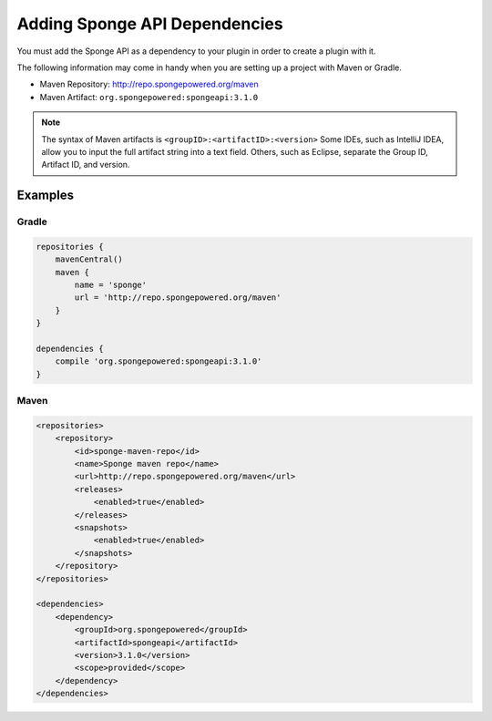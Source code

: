 
==============================
Adding Sponge API Dependencies
==============================

You must add the Sponge API as a dependency to your plugin in order to create a plugin with it.

The following information may come in handy when you are setting up a project with Maven or Gradle.

* Maven Repository: http://repo.spongepowered.org/maven
* Maven Artifact: ``org.spongepowered:spongeapi:3.1.0``

.. note::

    The syntax of Maven artifacts is ``<groupID>:<artifactID>:<version>`` Some IDEs, such as IntelliJ IDEA, allow you to
    input the full artifact string into a text field. Others, such as Eclipse, separate the Group ID, Artifact ID, and
    version.

Examples
========

Gradle
~~~~~~

.. code-block:: groovy

    repositories {
        mavenCentral()
        maven {
            name = 'sponge'
            url = 'http://repo.spongepowered.org/maven'
        }
    }

    dependencies {
        compile 'org.spongepowered:spongeapi:3.1.0'
    }

Maven
~~~~~

.. code-block:: xml

    <repositories>
        <repository>
            <id>sponge-maven-repo</id>
            <name>Sponge maven repo</name>
            <url>http://repo.spongepowered.org/maven</url>
            <releases>
                <enabled>true</enabled>
            </releases>
            <snapshots>
                <enabled>true</enabled>
            </snapshots>
        </repository>
    </repositories>

    <dependencies>
        <dependency>
            <groupId>org.spongepowered</groupId>
            <artifactId>spongeapi</artifactId>
            <version>3.1.0</version>
            <scope>provided</scope>
        </dependency>
    </dependencies>

